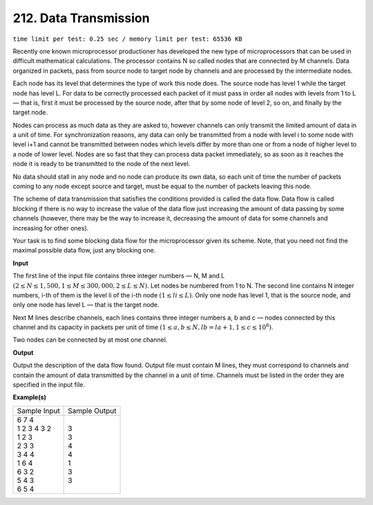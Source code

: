 
.. 212.rst

212. Data Transmission
========================
``time limit per test: 0.25 sec / memory limit per test: 65536 KB``

Recently one known microprocessor productioner has developed the new type of microprocessors that can be used in difficult mathematical calculations. The processor contains N so called nodes that are connected by M channels. Data organized in packets, pass from source node to target node by channels and are processed by the intermediate nodes. 

Each node has its level that determines the type of work this node does. The source node has level 1 while the target node has level L. For data to be correctly processed each packet of it must pass in order all nodes with levels from 1 to L — that is, first it must be processed by the source node, after that by some node of level 2, so on, and finally by the target node. 

Nodes can process as much data as they are asked to, however channels can only transmit the limited amount of data in a unit of time. For synchronization reasons, any data can only be transmitted from a node with level i to some node with level i+1 and cannot be transmitted between nodes which levels differ by more than one or from a node of higher level to a node of lower level. Nodes are so fast that they can process data packet immediately, so as soon as it reaches the node it is ready to be transmitted to the node of the next level. 

No data should stall in any node and no node can produce its own data, so each unit of time the number of packets coming to any node except source and target, must be equal to the number of packets leaving this node. 

The scheme of data transmission that satisfies the conditions provided is called the data flow. Data flow is called blocking if there is no way to increase the value of the data flow just increasing the amount of data passing by some channels (however, there may be the way to increase it, decreasing the amount of data for some channels and increasing for other ones). 

Your task is to find some blocking data flow for the microprocessor given its scheme. Note, that you need not find the maximal possible data flow, just any blocking one. 

**Input**

The first line of the input file contains three integer numbers — N, M and L :math:`(2 \le N \le 1,500, 1 \le M \le 300,000, 2 \le L \le N)`. Let nodes be numbered from 1 to N. The second line contains N integer numbers, i-th of them is the level li of the i-th node :math:`(1 \le li \le L)`. Only one node has level 1, that is the source node, and only one node has level L — that is the target node. 

Next M lines describe channels, each lines contains three integer numbers a, b and c — nodes connected by this channel and its capacity in packets per unit of time :math:`(1 \le a, b \le N, lb = la + 1, 1 \le c \le 10^6)`. 

Two nodes can be connected by at most one channel. 

**Output**

Output the description of the data flow found. Output file must contain M lines, they must correspond to channels and contain the amount of data transmitted by the channel in a unit of time. Channels must be listed in the order they are specified in the input file. 

**Example(s)**

+----------------+----------------+
|Sample Input    |Sample Output   |
+----------------+----------------+
| | 6 7 4        | | 3            |
| | 1 2 3 4 3 2  | | 3            |
| | 1 2 3        | | 4            |
| | 2 3 3        | | 4            |
| | 3 4 4        | | 1            |
| | 1 6 4        | | 3            |
| | 6 3 2        | | 3            |
| | 5 4 3        |                |
| | 6 5 4        |                |
+----------------+----------------+
